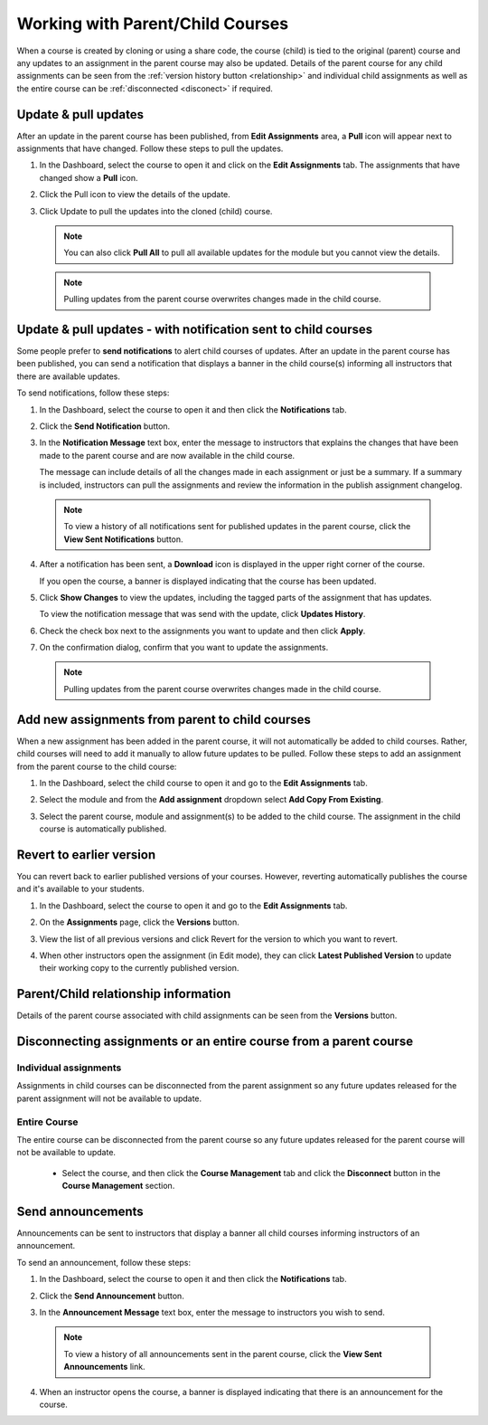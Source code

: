 .. meta::
   :description: When a course is created by cloning or using a share code, the course (child) is tied to the original (parent) course so that any updates to an assignment in the parent course are also updated in the child course. 


.. _parent-child-courses:

Working with Parent/Child Courses
=================================
When a course is created by cloning or using a share code, the course (child) is tied to the original (parent) course and any updates to an assignment in the parent course may also be updated. Details of the parent course for any child assignments can be seen from the :ref:`version history button <relationship>` and individual child assignments as well as the entire course can  be :ref:`disconnected <disconect>` if required.

Update & pull updates
---------------------
After an update in the parent course has been published, from **Edit Assignments** area, a **Pull** icon will appear next to assignments that have changed. Follow these steps to pull the updates.

1. In the Dashboard, select the course to open it and click on the **Edit Assignments** tab. The assignments that have changed show a **Pull** icon.

   .. image:: /img/pullarrow.png
      :alt: Pull

2. Click the Pull icon to view the details of the update.

   .. image:: /img/manage_classes/updatedialog.png
      :alt: Update Details

3. Click Update to pull the updates into the cloned (child) course.

   .. Note:: You can also click **Pull All** to pull all available updates for the module but you cannot view the details.

   .. image:: /img/pullallarrow.png
      :alt: Pull

  .. Note:: Pulling updates from the parent course overwrites changes made in the child course. 
  
Update & pull updates - with notification sent to child courses
---------------------------------------------------------------
Some people prefer to **send notifications** to alert child courses of updates. After an update in the parent course has been published, you can send a notification that displays a banner in the child course(s) informing all instructors that there are available updates.

To send notifications, follow these steps:

1. In the Dashboard, select the course to open it and then click the **Notifications** tab.

2. Click the **Send Notification** button.

3. In the **Notification Message** text box, enter the message to instructors that explains the changes that have been made to the parent course and are now available in the child course. 

   .. image:: /img/manage_classes/sendnotification.png
      :alt: Notification Message 

   The message can include details of all the changes made in each assignment or just be a summary. If a summary is included, instructors can pull the assignments and review the information in the publish assignment changelog. 

  .. Note:: To view a history of all notifications sent for published updates in the parent course, click the **View Sent Notifications** button.

4. After a notification has been sent, a **Download** icon is displayed in the upper right corner of the course.

   .. image:: /img/manage_classes/courseupdatelist.png
      :alt: Course Update Icon 

   If you open the course, a banner is displayed indicating that the course has been updated.

   .. image:: /img/courseupdatebanner2.png
      :alt: Course Update Banner 

5. Click **Show Changes** to view the updates, including the tagged parts of the assignment that has updates.

   .. image:: /img/manage_classes/detailcourseupdates.png
      :alt: Course Update Details

   To view the notification message that was send with the update, click **Updates History**.

   .. image:: /img/manage_classes/updatehistory.png
      :alt: View update notification history

6. Check the check box next to the assignments you want to update and then click **Apply**. 

7. On the confirmation dialog, confirm that you want to update the assignments.

  .. Note:: Pulling updates from the parent course overwrites changes made in the child course. 


Add new assignments from parent to child courses
------------------------------------------------
When a new assignment has been added in the parent course, it will not automatically be added to child courses. Rather, child courses will need to add it manually to allow future updates to be pulled. Follow these steps to add an assignment from the parent course to the child course:

1. In the Dashboard, select the child course to open it and go to the **Edit Assignments** tab.

2. Select the module and from the **Add assignment** dropdown select **Add Copy From Existing**.

   .. image:: /img/manage_classes/addchild.png
      :alt: Add Assignment 

3. Select the parent course, module and assignment(s) to be added to the child course. The assignment in the child course is automatically published.

Revert to earlier version
-------------------------
You can revert back to earlier published versions of your courses. However, reverting automatically publishes the course and it's available to your students.

1. In the Dashboard, select the course to open it and go to the **Edit Assignments** tab.

2. On the **Assignments** page, click the **Versions** button.

   .. image:: /img/manage_classes/viewversions.png
      :alt: View Versions

3. View the list of all previous versions and click Revert for the version to which you want to revert. 

   .. image:: /img/manage_classes/revertversion.png
      :alt: Revert Version 

4. When other instructors open the assignment (in Edit mode), they can click **Latest Published Version** to update their working copy to the currently published version.

   .. image:: /img/publishedversion.png
      :alt: Latest Published Version
      
.. _relationship:
      
Parent/Child relationship information
-------------------------------------

Details of the parent course associated with child assignments can be seen from the **Versions** button.



   .. image:: /img/manage_classes/parentdetails.png
      :alt: Linked Parent Course 
      
.. _disconect:      


Disconnecting assignments or an entire course from a parent course
------------------------------------------------------------------

Individual assignments
^^^^^^^^^^^^^^^^^^^^^^

Assignments in child courses can be disconnected from the parent assignment so any future updates released for the parent assignment will not be available to update.

   .. image:: /img/manage_classes/disconnect.png
      :alt: Disconnect assignment

Entire Course
^^^^^^^^^^^^^

The entire course can be disconnected from the parent course so any future updates released for the parent course will not be available to update. 

 - Select the course, and then click the **Course Management** tab and click the **Disconnect** button in the **Course Management** section.

   .. image:: /img/manage_classes/disconnectcourse.png
      :alt: Linked Parent Course 



.. _send-announcements:

Send announcements
------------------
Announcements can be sent to instructors that display a banner all child courses informing instructors of an announcement. 

To send an announcement, follow these steps:

1. In the Dashboard, select the course to open it and then click the **Notifications** tab.

2. Click the **Send Announcement** button.

3. In the **Announcement Message** text box, enter the message to instructors you wish to send.

   .. image:: /img/manage_classes/announcement.png
      :alt: Announcement Message 


  .. Note:: To view a history of all announcements sent in the parent course, click the **View Sent Announcements** link.


4. When an instructor opens the course, a banner is displayed indicating that there is an announcement for the course.

   .. image:: /img/manage_classes/announcebanner.png
      :alt: Course Announcement Banner 